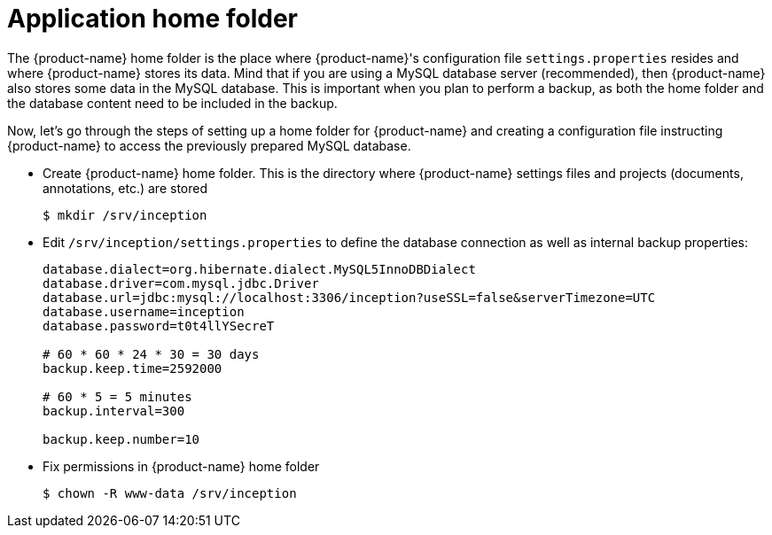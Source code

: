 // Copyright 2015
// Ubiquitous Knowledge Processing (UKP) Lab and FG Language Technology
// Technische Universität Darmstadt
// 
// Licensed under the Apache License, Version 2.0 (the "License");
// you may not use this file except in compliance with the License.
// You may obtain a copy of the License at
// 
// http://www.apache.org/licenses/LICENSE-2.0
// 
// Unless required by applicable law or agreed to in writing, software
// distributed under the License is distributed on an "AS IS" BASIS,
// WITHOUT WARRANTIES OR CONDITIONS OF ANY KIND, either express or implied.
// See the License for the specific language governing permissions and
// limitations under the License.

= Application home folder

The {product-name} home folder is the place where {product-name}'s configuration file `settings.properties`
resides and where {product-name} stores its data. Mind that if you are using a MySQL database server
(recommended), then {product-name} also stores some data in the MySQL database. This is important when
you plan to perform a backup, as both the home folder and the database content need to be
included in the backup.

Now, let's go through the steps of setting up a home folder for {product-name} and creating a
configuration file instructing {product-name} to access the previously prepared MySQL database.

* Create {product-name} home folder. This is the directory where {product-name} settings files and projects (documents, annotations, etc.) are stored
+
[source,bash]
----
$ mkdir /srv/inception
----
////
// FIXME How to reference to sample data?
* *Optional* If you want to test {product-name} with some sample data, skip the _Users and permissions_ section and follow the instruction at [Sampledata], then come back here.
////
* Edit `/srv/inception/settings.properties` to define the database connection as well as internal backup properties:
+
[source,text]
----
database.dialect=org.hibernate.dialect.MySQL5InnoDBDialect
database.driver=com.mysql.jdbc.Driver
database.url=jdbc:mysql://localhost:3306/inception?useSSL=false&serverTimezone=UTC
database.username=inception
database.password=t0t4llYSecreT

# 60 * 60 * 24 * 30 = 30 days
backup.keep.time=2592000

# 60 * 5 = 5 minutes
backup.interval=300

backup.keep.number=10
----
+
* Fix permissions in {product-name} home folder
+
[source,bash]
----
$ chown -R www-data /srv/inception
----


